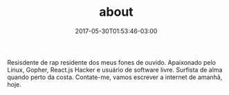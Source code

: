 #+TITLE: about
#+DATE: 2017-05-30T01:53:46-03:00
#+PUBLISHDATE: 2017-05-30T01:53:46-03:00
#+DRAFT: nil
#+TAGS: nil, nil
#+DESCRIPTION: Short description




Resisdente de rap residente dos meus fones de ouvido. Apaixonado pelo
Linux, Gopher, React.js Hacker e usuário de software livre. Surfista
de alma quando perto da costa. Contate-me, vamos escrever a internet
de amanhã, hoje.
